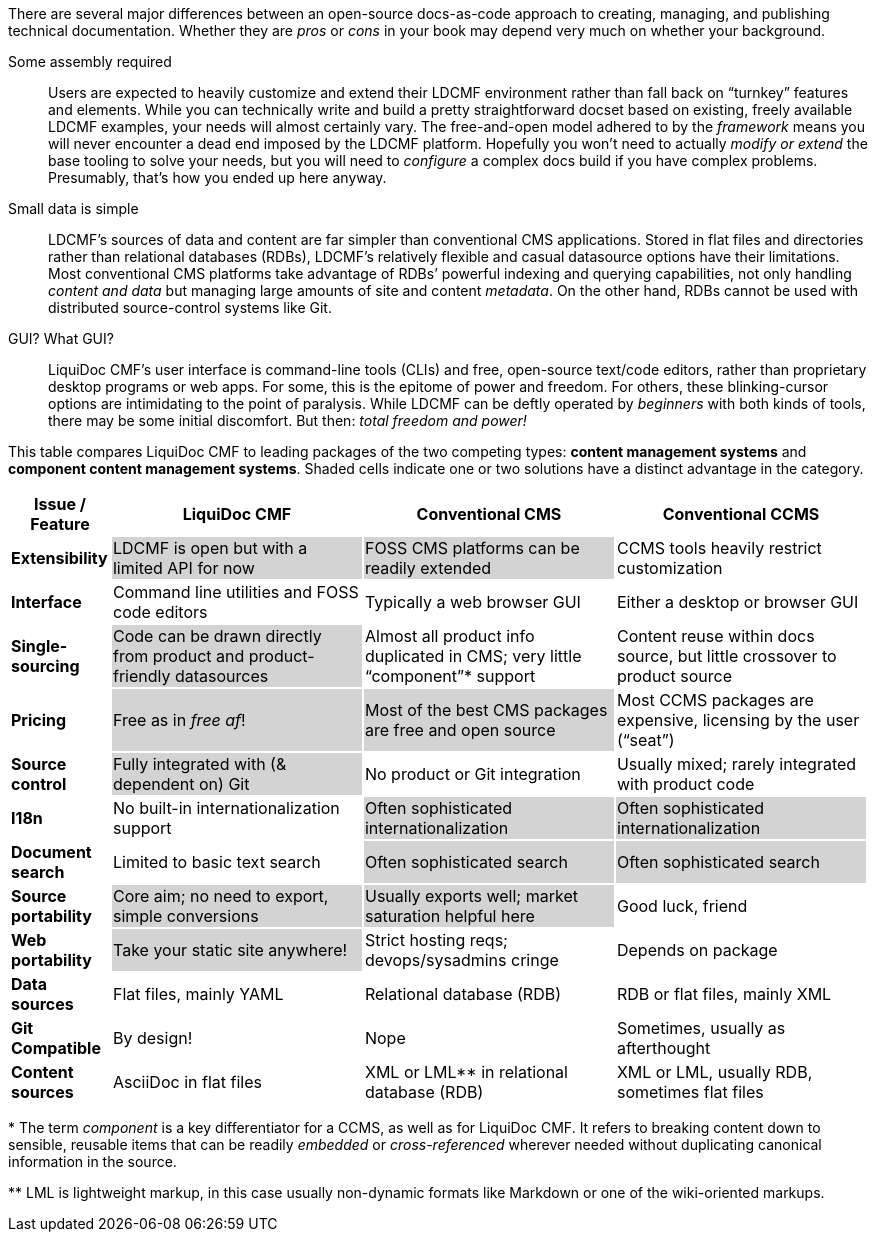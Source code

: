 // tag::dlist[]
There are several major differences between an open-source docs-as-code approach to creating, managing, and publishing technical documentation.
Whether they are _pros_ or _cons_ in your book may depend very much on whether your background.

Some assembly required::
Users are expected to heavily customize and extend their LDCMF environment rather than fall back on “turnkey” features and elements.
While you can technically write and build a pretty straightforward docset based on existing, freely available LDCMF examples, your needs will almost certainly vary.
The free-and-open model adhered to by the _framework_ means you will never encounter a dead end imposed by the LDCMF platform.
Hopefully you won't need to actually _modify or extend_ the base tooling to solve your needs, but you will need to _configure_ a complex docs build if you have complex problems.
Presumably, that's how you ended up here anyway.

Small data is simple::
LDCMF's sources of data and content are far simpler than conventional CMS applications.
Stored in flat files and directories rather than relational databases (RDBs), LDCMF's relatively flexible and casual datasource options have their limitations.
Most conventional CMS platforms take advantage of RDBs’ powerful indexing and querying capabilities, not only handling _content and data_ but managing large amounts of site and content _metadata_.
On the other hand, RDBs cannot be used with distributed source-control systems like Git.

GUI? What GUI?::
LiquiDoc CMF's user interface is command-line tools (CLIs) and free, open-source text/code editors, rather than proprietary desktop programs or web apps.
For some, this is the epitome of power and freedom.
For others, these blinking-cursor options are intimidating to the point of paralysis.
While LDCMF can be deftly operated by _beginners_ with both kinds of tools, there may be some initial discomfort.
But then: _total freedom and power!_

// end::dlist[]

// tag::table[]
This table compares LiquiDoc CMF to leading packages of the two competing types: *content management systems* and *component content management systems*.
Shaded cells indicate one or two solutions have a distinct advantage in the category.

[cols=">2s,5,5,5",subs="attributes",options="header"]
|===
^| Issue / Feature
^| LiquiDoc CMF
^| Conventional CMS
^| Conventional CCMS

| Extensibility
| LDCMF is open but with a limited API for now
{set:cellbgcolor:lightgray}
| FOSS CMS platforms can be readily extended
| CCMS tools heavily restrict customization
{set:cellbgcolor!}

| Interface
| Command line utilities and FOSS code editors
| Typically a web browser GUI
| Either a desktop or browser GUI

| Single-sourcing
| Code can be drawn directly from product and product-friendly datasources
{set:cellbgcolor:lightgray}
| Almost all product info duplicated in CMS; very little “component”pass:[*] support
{set:cellbgcolor!}
| Content reuse within docs source, but little crossover to product source

| Pricing
| Free as in _free af_!
{set:cellbgcolor:lightgray}
| Most of the best CMS packages are free and open source
| Most CCMS packages are expensive, licensing by the user (“seat”)
{set:cellbgcolor!}

| Source control
| Fully integrated with (& dependent on) Git
{set:cellbgcolor:lightgray}
| No product or Git integration
{set:cellbgcolor!}
| Usually mixed; rarely integrated with product code

| I18n
| No built-in internationalization support
| Often sophisticated internationalization
{set:cellbgcolor:lightgray}
| Often sophisticated internationalization

| Document search
{set:cellbgcolor!}
| Limited to basic text search
| Often sophisticated search
{set:cellbgcolor:lightgray}
| Often sophisticated search

| Source portability
{set:cellbgcolor!}
| Core aim; no need to export, simple conversions
{set:cellbgcolor:lightgray}
| Usually exports well; market saturation helpful here
| Good luck, friend
{set:cellbgcolor!}

| Web portability
| Take your static site anywhere!
{set:cellbgcolor:lightgray}
| Strict hosting reqs; devops/sysadmins cringe
{set:cellbgcolor!}
| Depends on package

| Data sources
| Flat files, mainly YAML
| Relational database (RDB)
| RDB or flat files, mainly XML

| Git Compatible
| By design!
| Nope
| Sometimes, usually as afterthought

| Content sources
| AsciiDoc in flat files
| XML or LML** in relational database (RDB)
| XML or LML, usually RDB, sometimes flat files

|===

pass:[*] The term _component_ is a key differentiator for a CCMS, as well as for LiquiDoc CMF.
It refers to breaking content down to sensible, reusable items that can be readily _embedded_ or _cross-referenced_ wherever needed without duplicating canonical information in the source.

pass:[**] LML is lightweight markup, in this case usually non-dynamic formats like Markdown or one of the wiki-oriented markups.
// end::table[]
